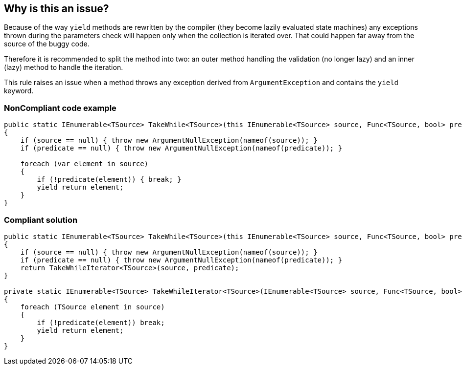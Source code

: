 == Why is this an issue?

Because of the way ``++yield++`` methods are rewritten by the compiler (they become lazily evaluated state machines) any exceptions thrown during the parameters check will happen only when the collection is iterated over. That could happen far away from the source of the buggy code.


Therefore it is recommended to split the method into two: an outer method handling the validation (no longer lazy) and an inner (lazy) method to handle the iteration.


This rule raises an issue when a method throws any exception derived from ``++ArgumentException++`` and contains the ``++yield++`` keyword.


=== NonCompliant code example

[source,text]
----
public static IEnumerable<TSource> TakeWhile<TSource>(this IEnumerable<TSource> source, Func<TSource, bool> predicate) // Noncompliant
{
    if (source == null) { throw new ArgumentNullException(nameof(source)); }
    if (predicate == null) { throw new ArgumentNullException(nameof(predicate)); }

    foreach (var element in source) 
    {
        if (!predicate(element)) { break; }
        yield return element; 
    }
}
----


=== Compliant solution

[source,text]
----
public static IEnumerable<TSource> TakeWhile<TSource>(this IEnumerable<TSource> source, Func<TSource, bool> predicate) 
{
    if (source == null) { throw new ArgumentNullException(nameof(source)); }
    if (predicate == null) { throw new ArgumentNullException(nameof(predicate)); }
    return TakeWhileIterator<TSource>(source, predicate);
}

private static IEnumerable<TSource> TakeWhileIterator<TSource>(IEnumerable<TSource> source, Func<TSource, bool> predicate) 
{
    foreach (TSource element in source) 
    {
        if (!predicate(element)) break;
        yield return element;
    }
}
----

